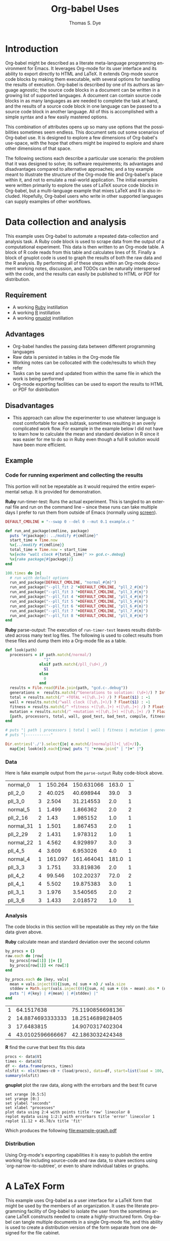#+OPTIONS:    H:3 num:nil toc:1 \n:nil @:t ::t |:t ^:{} -:t f:t *:t TeX:t LaTeX:t skip:nil d:(HIDE) tags:not-in-toc
#+STARTUP:    align fold nodlcheck hidestars oddeven lognotestate hideblocks
#+SEQ_TODO:   TODO(t) INPROGRESS(i) WAITING(w@) | DONE(d) CANCELED(c@)
#+TAGS:       Write(w) Update(u) Fix(f) Check(c) 
#+TITLE:      Org-babel Uses
#+AUTHOR:     Thomas S. Dye
#+EMAIL:      tsd at tsdye dot com
#+LANGUAGE:   en
#+STYLE:      <style type="text/css">#outline-container-introduction{ clear:both; }</style>

* Introduction
  Org-babel might be described as a literate meta-language programming
  environment for Emacs.  It leverages Org-mode for its user interface
  and its ability to export directly to HTML and LaTeX.  It extends
  Org-mode source code blocks by making them executable, with several
  options for handling the results of execution.  Org-babel is
  described by one of its authors as language agnostic; the source
  code blocks in a document can be written in a growing list of
  supported languages.  A document can contain source code blocks in
  as many languages as are needed to complete the task at hand, and
  the results of a source code block in one language can be passed to
  a source code block in another language.  All of this is
  accomplished with a simple syntax and a few easily mastered options.

  This combination of attributes opens up so many use options that the
  possibilities sometimes seem endless.  This document sets out some
  scenarios of Org-babel use.  It is designed to explore a few
  dimensions of Org-babel's use-space, with the hope that others might
  be inspired to explore and share other dimensions of that space.

  The following sections each describe a particular use scenario: the
  problem that it was designed to solve; its software requirements;
  its advantages and disadvantages compared to alternative approaches;
  and a toy example meant to illustrate the structure of the Org-mode
  file and Org-babel's place within it, and not to emulate a
  real-world application.  The initial examples were written primarily
  to explore the uses of LaTeX source code blocks in Org-babel, but a
  multi-language example that mixes LaTeX and R is also included.
  Hopefully, Org-babel users who write in other supported languages
  can supply examples of other workflows.
  

* Data collection and analysis
  This example uses Org-babel to automate a repeated data-collection
  and analysis task.  A Ruby code block is used to scrape data from
  the output of a computational experiment.  This data is then written
  to an Org-mode table.  A block of R code reads from this table and
  calculates lines of fit.  Finally a block of gnuplot code is used to
  graph the results of both the raw data and the R analysis.  By
  performing all of these steps within an Org-mode document working
  notes, discussion, and TODOs can be naturally interspersed with the
  code, and the results can easily be published to HTML or PDF for
  distribution.

** Requirement
   - A working [[http://www.ruby-lang.org/en/][Ruby]] instillation
   - A working [[http://www.r-project.org/][R]] instillation
   - A working [[http://www.gnuplot.info/][gnuplot]] instillation

** Advantages
   - Org-babel handles the passing data between different programming
     languages
   - Raw data is persisted in tables in the Org-mode file
   - Working notes can be collocated with the code/results to which
     they refer
   - Tasks can be saved and updated from within the same file in which
     the work is being performed
   - Org-mode exporting facilities can be used to export the results
     to HTML or PDF for distribution

** Disadvantages
   - This approach can allow the experimenter to use whatever language
     is most comfortable for each subtask, sometimes resulting in an
     overly complicated work flow.  For example in the example below I
     did not have to learn how to calculate the mean and standard
     deviation in R since it was easier for me to do so in Ruby even
     though a full R solution would have been more efficient.

** Example

*** Code for running experiment and collecting the results

    This portion will not be repeatable as it would required the
    entire experimental setup.  It is provided for demonstration.

    *Ruby* run-timer-test: Runs the actual experiment.  This is
    tangled to an external file and run on the command line -- since
    these runs can take multiple days I prefer to run them from
    outside of Emacs (normally using [[http://www.gnu.org/software/screen/][screen]]).
#+srcname: run-timer-test
#+begin_src ruby :results silent :tangle timer :exports code
  DEFAULT_CMDLINE = "--swap 0 --del 0 --mut 0.1 example.c "
  
  def run_and_package(cmdline, package)
    puts "#{package}: ../modify #{cmdline}"
    start_time = Time.now
    %x{../modify #{cmdline}}
    total_time = Time.now - start_time
    %x{echo "wall clock #{total_time}" >> gcd.c-.debug}
    %x{rake package[#{package}]}
  end
  
  100.times do |n|
    # run with default options
    run_and_package(DEFAULT_CMDLINE, "normal_#{n}")
    run_and_package("--pll_fit 2 "+DEFAULT_CMDLINE, "pll_2_#{n}")
    run_and_package("--pll_fit 3 "+DEFAULT_CMDLINE, "pll_3_#{n}")
    run_and_package("--pll_fit 4 "+DEFAULT_CMDLINE, "pll_4_#{n}")
    run_and_package("--pll_fit 5 "+DEFAULT_CMDLINE, "pll_5_#{n}")
    run_and_package("--pll_fit 6 "+DEFAULT_CMDLINE, "pll_6_#{n}")
    run_and_package("--pll_fit 7 "+DEFAULT_CMDLINE, "pll_7_#{n}")
    run_and_package("--pll_fit 8 "+DEFAULT_CMDLINE, "pll_8_#{n}")
  end
#+end_src

    *Ruby* parse-output: The execution of =run-timer-test= leaves
    results distributed across many text log files.  The following is
    used to collect results from these files and dump them into a
    Org-mode file as a table.
#+srcname: parse-output
#+begin_src ruby :results output raw :exports code
  def look(path)
    processors = if path.match(/normal/)
                   "1"
                 elsif path.match(/pll_(\d+)_/)
                   $1
                 else
                   0
                 end
    results = File.read(File.join(path, "gcd.c-.debug"))
    generations =  results.match(/^Generations to solution: (\d+)/) ? Integer($1) : -1
    total = results.match(/^ +TOTAL +([\d\.]+) /) ? Float($1) : -1
    wall = results.match(/^wall clock ([\d\.]+)/) ? Float($1) : -1
    fitness = results.match(/^ +fitness +([\d\.]+) +([\d\.]+) /) ? Float($2) : -1
    mutation = results.match(/^ +mutation +([\d\.]+) +([\d\.]+) /) ? Float($2) : -1
    [path, processors, total, wall, good_test, bad_test, compile, fitness, generations]
  end
  
  # puts "| path | processors | total | wall | fitness | mutation | generations |"
  # puts "|-----------"
  
  Dir.entries('./').select{|e| e.match(/[normalpll]+[_\d]+/)}.
    map{|e| look(e)}.each{|row| puts "| "+row.join(" | ")+" |"}
#+end_src

*** Data
    Here is fake example output from the =parse-output= Ruby
    code-block above.

#+tblname: example-data
| normal_0  | 1 | 150.264 | 150.631066 | 163.0 | 1 |
| pll_2_0   | 2 |  40.025 |  40.698944 |  39.0 | 3 |
| pll_3_0   | 3 |   2.504 |  31.214553 |   2.0 | 1 |
| normal_5  | 1 |   1.499 |   1.866362 |   2.0 | 2 |
| pll_2_16  | 2 |    1.43 |   1.985152 |   1.0 | 1 |
| normal_31 | 1 |   1.501 |   1.867453 |   2.0 | 1 |
| pll_2_29  | 2 |   1.431 |   1.978312 |   1.0 | 1 |
| normal_22 | 1 |   4.562 |   4.929897 |   3.0 | 3 |
| pll_4_5   | 4 |   3.609 |   6.953026 |   4.0 | 1 |
| normal_4  | 1 | 161.097 | 161.464041 | 181.0 | 1 |
| pll_3_3   | 3 |   1.751 |  33.819836 |   2.0 | 1 |
| pll_4_2   | 4 |  99.546 |  102.20237 |  72.0 | 2 |
| pll_4_1   | 4 |   5.502 |  19.875383 |   3.0 | 1 |
| pll_3_1   | 3 |   1.976 |   3.540565 |   2.0 | 2 |
| pll_3_6   | 3 |   1.433 |   2.018572 |   1.0 | 1 |

*** Analysis
    The code blocks in this section will be repeatable as they rely on
    the fake data given above.

    *Ruby* calculate mean and standard deviation over the second column
#+srcname: stddev
#+begin_src ruby :var raw=example-data :results raw output :exports code
  by_procs = {}
  raw.each do |row|
    by_procs[row[1]] ||= []
    by_procs[row[1]] << row[3]
  end

  by_procs.each do |key, vals|
    mean = vals.inject(0){|sum, n| sum + n} / vals.size
    stddev = Math.sqrt(vals.inject(0){|sum, n| sum + ((n - mean).abs * (n - mean).abs)} / vals.size)
    puts "| #{key} | #{mean} | #{stddev} |"
  end
#+end_src

#+results: example-stddev
| 1 |       64.1517638 | 75.1190856698136 |
| 2 | 14.8874693333333 | 18.2514689828405 |
| 3 |       17.6483815 | 14.9070317402304 |
| 4 | 43.0102596666667 | 42.1863032424348 |

    *R* find the curve that best fits this data
#+begin_src R :session R :exports code :var data=example-stddev :results output
  procs <- data$V1
  times <- data$V2
  df <- data.frame(procs, times)
  nlsfit <- nls(times~c0 + (load/procs), data=df, start=list(load = 100, c0 = 20))
  summary(nlsfit)
#+end_src

#+results:
#+begin_example
Formula: times ~ c0 + (load/procs)

Parameters:
     Estimate Std. Error t value Pr(>|t|)
load    45.70      36.71   1.245    0.339
c0      11.12      21.90   0.508    0.662

Residual standard error: 21.36 on 2 degrees of freedom

Number of iterations to convergence: 1 
Achieved convergence tolerance: 3.924e-08
#+end_example

    *gnuplot* plot the raw data, along with the errorbars and the best
    fit curve
#+begin_src gnuplot :var data=example-data :var mydata=example-stddev :exports code
  set xrange [0.5:5]
  set yrange [0:]
  set ylabel "seconds"
  set xlabel "processes"
  plot data using 2:4 with points title 'raw' linecolor 8
  replot mydata using 1:2:3 with errorbars title 'error' linecolor 1
  replot 11.12 + 45.70/x title 'fit'
#+end_src

    Which produces the following [[file:example-graph.pdf]]

*** Distribution
    Using Org-mode's exporting capabilities it is easy to publish the
    entire working file including source-code and raw data, to share
    sections using `org-narrow-to-subtree', or even to share
    individual tables or graphs.


* A LaTeX Form
  This example uses Org-babel as a user interface for a LaTeX form
  that might be used by the members of an organization.  It uses the
  literate programming facility of Org-babel to isolate the user from
  the sometimes arcane LaTeX constructs needed to create a
  highly-structured form.  Org-babel can tangle multiple documents in
  a single Org-mode file, and this ability is used to create a
  distribution version of the form separate from one designed for the
  file cabinet.

** Requirement
   - A working LaTeX installation.

** Advantages
   - User is isolated from the LaTeX code and thus less likely to
     alter it inadvertently.
   - Multiple versions of the document are created automatically.
   - Org-mode keywords can help track data entry progress.

** Disadvantages
   - This approach is somewhat dated.  A modern organization might
     accomplish this more cleanly with a web-based interface to a database.

** Example

*** TODO Your name
    - Enter your full name on the open line below.
#+srcname: your-name
#+begin_src latex
Tom Dye
#+end_src

*** TODO Your email address
    - Enter your email address on the open line below.
#+srcname: your-email
#+begin_src latex
tsd at tsdye dot com
#+end_src

*** No data entry below this line
    - The two source blocks here each produce a LaTeX document after
      they are tangled with a call to =org-babel-tangle=.

#+begin_src latex :noweb :tangle dist-form.tex 
  \documentclass[12pt]{article}
  \begin{document}
  \section{Distribution Form}
  \begin{description}
  \item[Name] <<your-name>>
  \item[Email] <<your-email>>
  \end{description}
  \end{document}
#+end_src

#+begin_src latex :noweb :tangle file-form.tex 
  \documentclass[10pt]{article}
  \begin{document}
  \section{File Form}
  <<your-name>> can be reached at <<your-email>>.
  \end{document}
#+end_src


* A Standardized Short Report
  This example is similar to the previous one, but here the users are
  expected to write substantial content.  This type of workflow might
  be used by a small organization whose employees regularly produce
  standard documents and where the writing tasks for any one document
  are divided among the authors.  

  The HTML export facility of Org-mode is used to produce a guide to
  writing the standardized short report.  This HTML file can be used
  to train new authors.  The Org-mode content also supplies
  substantial direction to experienced authors as they write.
  Org-mode keywords and tags are used to keep track of writing
  assignments and progress.  Org-babel's literate programming facility
  makes it possible to present writing tasks to the authors in an order
  different from which they appear in the report.

** Requirement
   - A working LaTeX installation.

** Advantages
   - The integration of training material with in-file instruction can
     be quite effective.
   - Many authors find it easy to work from the bottom up, or from the
     particular to the general, rather than the usual sequence of
     general-particular-general found in reports.

** Disadvantages
   - Some features of reftex are not yet integrated into the source
     code block editor, so writing and editing are sometimes less
     convenient than writing to the LaTeX document directly.

** Example
   - This report must satisfy the requirements set out in [[http://hawaii.gov/dlnr/hpd/pdfs/revproc_har/275_284/pdfs/278.pdf][the Historic
     Preservation Division rule]].
   - Complete each of the TODO items.
   - Mark each item DONE when you have completed it.
   - =C-c a t= will make an agenda of items left to do in this
     document.
   - =C-c a m= YOURNAME will make an agenda of writing tasks assigned
     to you.
   
*** TODO Field Methods
**** TODO Include the following information: [1/7]
      - [X] When the fieldwork was carried out.
      - [ ] Who directed the fieldwork.
      - [ ] The names and qualifications of crew members.
      - [ ] Establishment of site datum and grid.
      - [ ] Excavation tools.
      - [ ] Assignment of contexts.
      - [ ] Bag list.
**** DONE Include a citation to the project plan.
     :LOGBOOK:
     - State "DONE"       from "TODO"       [2009-11-25 Wed 09:53]
     :END:

#+srcname: field-methods
#+begin_src latex
  \section{Field Methods}
  \label{sec:field-methods}
  
  % Enter text below this line.

  Fieldwork for the project was carried out between December 26, 2008
  and February 3, 2009 following an approved plan \cite{plan}.
#+end_src   

*** TODO Results
    - Note the use of Org-mode tags to assign sections to authors Veronica and Eric.
    - Discuss the artifacts and midden recovered during excavation.


**** TODO Artifacts						   :Veronica:
     :LOGBOOK:
     - State "TODO"       from "DONE"       [2009-11-25 Wed 09:44]
     - State "DONE"       from "TODO"       [2009-11-25 Wed 09:44]
     :END:
     - Use Sinoto's classification of one-piece fishhooks.
     - Cite Anell when describing two-piece fishhooks.
     - Use Emory's classification of adzes when describing
       cross-section.
#+srcname: artifacts
#+begin_src latex
  \subsection{Description of Artifacts}
  \label{sec:artifact-description}
  
  % Enter text below this line
#+end_src

**** TODO Midden						       :Eric:
     - Use Kay for identifying and naming marine shells
     - Cite Ziegler for information on fish habitats
#+srcname: midden
#+begin_src latex
  \subsection{Midden}
  \label{sec:midden}
  
  % Enter text below this line
#+end_src

**** No data entry beyond this line

#+srcname: results
#+begin_src latex :noweb
  \section{Results}
  \label{sec:results}
  
  This section presents the results of excavation.
  
  <<artifacts>>
  
  <<midden>>
#+end_src


*** TODO Introduction
    - Give the reader a brief overview of the project and its results.

#+srcname: intro
#+begin_src latex
  \section{Introduction}
  \label{sec:introduction}
  
  % Text below this line
#+end_src
*** No data entry beyond this line
    - The LaTeX code here sets up the environment and inserts the
      defined source code blocks in their report order.
    - A call to =org-babel-tangle= produces the LaTeX report document.

#+begin_src latex :noweb :tangle report.tex
  \documentclass{article}
  \begin{document}
  <<intro>>
  <<field-methods>>
  <<results>>
  \bibliographystyle{apa} 
  \bibliography{mybib}
  \end{document}
#+end_src




* A Research Project
  It is outrageous to think that an entire research project might fit
  in a single computer file.  Practically speaking, it probably isn't
  possible.  But the combination of Org-mode and Org-babel does make
  it possible for one file to hold many, many things useful to the researcher:
     - the project schedule; 
     - a daily log; 
     - notes; 
     - a facility to track data acquisition graphically; 
     - a complete specification of the steps taken in data analysis; 
     - the two presentation products typically produced by researchers---an article
       for print publication and a digital slide show; 
     - comments; 
     - metadata;
     - etc.
  
  When the project is finished and the Org-mode file is complete, one
  call to =org-babel-tangle= produces the LaTeX source files for the
  print publication and the Beamer slide show.  Exporting the Org-mode
  file, say with =C-c, C-e h=, produces an HTML file that meets most,
  if not all, the requirements for a piece of reproducible research.

  Equally outrageous---the one Org-mode file is easy to
  set-up, use, and maintain.  A modicum of organization, along with some
  judicious use of keywords and tags, and perhaps a custom agenda item
  or two, makes it easy to keep track of progress and to get where you
  want to be with no hassle.

  More outrageous---the project data can be augmented or
  corrected at any point and these changes will be reflected
  everywhere---in the graphics, the slides, the text of the article,
  the metadata, etc.  One can work with great confidence, knowing that
  mistakes of logic, analysis, and execution are very likely to be
  recorded in the Org-mode file.  Fixing an error where it occurs, and
  only there, propagates the fix throughout the project.  As a result,
  the researcher spends time thinking about the research, rather than
  its organization across multiple directories, files, and
  applications.  What fun!

** Requirements
   - A working LaTeX installation.
   - A working R installation.
   - Note that this example is an illustration only.  It is not fully
     functional as it stands.

** Advantages
   - Easier and more efficient error checking and correction.
   - On-the-fly production of reproducible research document.
   - Comprehensive log of data analysis.

** Disadvantages
   - Some features of reftex are not yet integrated into the source
     code block editor, so writing and editing are sometimes less
     convenient than writing to the LaTeX document directly.

** Example
   This example shows snippets from an on-going project.  It
   represents a first attempt to integrate Org-babel with a research
   project. 

   The schedule and daily log use Org-mode functionality in a fairly
   simple way.  More sophisticated setups are certainly possible and
   probably useful.

   Org-babel is used to monitor data acquisition and in particular to
   catch data entry errors as they happen.  It is also used
   extensively in the data analysis, which provides a simple example
   of how it might be used.

*** Schedule
   

**** DONE Meet Jenny to measure adzes
     DEADLINE: <2009-11-25 Wed 14:00>
     :LOGBOOK:
     - State "DONE"       from "TODO"       [2009-11-25 Wed 20:18]
     :END:


**** TODO Regress edge width on weight 
     DEADLINE: <2009-11-27 Fri>

*** Daily Log
**** 09/11/25
     - Measured adzes in trays 2 and 3.  
     - Reworked measurement protocol for shoulder thickness on untanged adzes.

**** 09/11/26
     - Checked shoulder thickness measures on untanged adzes.  All OK now.

*** Data Acquisition

    - This section illustrates the use of Org-babel to track data
      acquisition.  Queries are designed to expose unlikely data
      values likely to be the result of data entry errors.  These
      queries are collected in a source code block that establishes an
      R session, reads data from the database, and creates R data
      objects and graphics that can be used diagnostically.

**** Queries
    - Source code block r-bad-interior-landmarks checks for data entry
      errors in the presence/absence of landmarks.  Note that if the
      edge is present and the poll is present that the shoulder and
      chin must be present, as well.  This query assumes that the
      observations on chin and poll have been entered correctly.

#+srcname: r-bad-interior-landmarks
#+begin_src R
      bad.landmarks <- dbGetQuery(con, "select * from adze where
      edge_present = 'true' AND poll_present = 'true' AND (shoulder_present
      = 'false' OR chin_present = 'false')")
#+end_src
      
      - Plot weight to look for unusual weights.  In practice any
        diagnostic plot that isolates outliers can be used to check
        for possible data entry errors.

#+srcname: r-complete-weight-histogram
#+begin_src R 
  adze.wt <- ggplot(whole.adze, aes(weight))
  adze.wt + geom_histogram(fill="white",color="black") +
  scale_x_log10()
  ggsave(file = "adze_wt_log.pdf", width = 5, height = 3)
#+end_src

#+resname: r-complete-weight-histogram
[[http://www.tsdye2.com/org-babel/adze_wt_log.pdf][file:adze_wt_log.pdf]]

 
**** Set-up Session

     - Run r-data-acquisition to refresh the output of the data
       acquisition queries.  This is the highest-level source code
       block.  It establishes an R session named acquire, loads
       various R libraries, and populates the session with data
       objects based on database queries.  The source code block
       =<<r-complete-2>>= is defined in the following section to
       create an R data frame of all the complete adzes in the database.
       Then, the two source code blocks defined above are run on that
       data frame to produce (hopefully) useful diagnostics.

#+src_name r-data-acquisition
#+begin_src R :session acquire :noweb
  library(ggplot2)
  library(xtable)
  <<r-connect>>
  <<r-complete-2>>
  <<r-bad-interior-landmarks>>
  <<r-complete-weight-histogram>>
#+end_src

  - The r-connect source code block can be used by other source code
    blocks.  It is used in r-data-acquisition (above) and in
    r-data-analysis (below).  The fictitious code shown here
    illustrates an R connection to a database server.
#+srcname: r-connect
#+begin_src R
  library(RMySQL)
  con <- dbConnect(MySQL(), user="me", password="mine", dbname="adze", host="localhost")
#+end_src

*** Data Analysis
    - This section illustrates how queries can be documented and
      revised.  A simple table is developed for use in the print
      publication and the Beamer slide show.

**** Querying for Complete Adzes
   - The first try was r-complete, which relies on a single field, *complete*, in
     the data table.  In practice, an adze blade that is substantially
     complete, but whose edge has been chipped away, would be
     classified as complete because all of the attributes typically
     recorded are present.  For certain measures, such as length, this
     might introduce a bit of bias.

#+srcname: r-complete
#+begin_src R
 complete.adze <- dbGetQuery(con, "select * from adze where complete = 'complete'")
#+end_src

 - A second try is somewhat more satisfying because it relies on
   direct observation that the edge is present along with the poll.
   For length measurements, for instance, it is a direct statement to
   the effect that the full length of the blade was measured.

#+srcname: r-complete-2
#+begin_src R
 whole.adze <- dbGetQuery(con, "select * from adze where edge_present = 'true' AND poll_present = 'true'")
#+end_src

**** Making a Table

     - Here, the xtable package is used to return a LaTeX table of
       values corresponding to the range, median, and 0.25 quantiles
       of the adze blade weights.  This can be inserted directly into
       a LaTeX source block, or it can be saved to a file with the
       xtable print() function.  The file solution is attractive
       because the table can be tweaked after it is written and
       subsequent tangles, if necessary, will not overwrite it.  On
       the other hand, it might be best to tweak the table after the
       document is completely stable and doesn't need re-tangling.
       The output of xtable is certainly useful in draft documents.
       The R source block r-weight-quantile is designed to insert its
       results directly in the LaTeX file.  The source block can be
       debugged by checking that its :results output latex is a valid
       LaTeX construct.

#+srcname: r-weight-quantile
#+begin_src R :session adze :results output
   weight <- quantile(whole.adze$weight)
   weight.xtable <- xtable(as.data.frame(weight))
   caption(weight.xtable) <- 'Weights of complete adzes in the Bishop
   Museum collection.'
   label(weight.xtable) <- 'tab:weight_xtable'
   print(weight.xtable, file="weight_xtable.tex", table.placement =
   "htb!", caption.placement = "top")
#+end_src

#+resname: r-weight-quantile
% latex table generated in R 2.9.2 by xtable 1.5-5 package
% Wed Nov  4 08:21:58 2009
\begin{table}[htb!]
\begin{center}
\caption{Weights of complete adzes in the Bishop
Museum collection.}
\label{tab:weight_xtable}
\begin{tabular}{rr}
  \hline
 & weight \\ 
  \hline
0\% &   0 \\ 
  25\% &  22 \\ 
  50\% &  34 \\ 
  75\% &  83 \\ 
  100\% & 2580 \\ 
   \hline
\end{tabular}
\end{center}
\end{table}

*** Presentation of Results

    - Org-babel and Org-mode make it convenient to develop a slide
      show and a print publication side-by-side.  The literate
      programming facility of Org-babel makes it easy to divide each
      of the presentations up into small chunks.  Sometimes, writing
      the slide helps the mind focus on what should appear in the
      print publication.  Other times, writing out the print
      publication helps define what should appear in the slide.

**** Introduction

 The introduction needs to set up the problem: adzes have been
  classified according to putatively culture-historical
  characteristics, the goal of which is to create classes of artifact
  that have distinctive space-time distributions. In Dunnell's terms,
  these must be stylistic classes. But, Turner's work in NZ has
  shown that the classes thus formed are actually functional.  Thus,
  they aren't appropriate for culture history.  The problem is that
  they are poorly specified for functional studies.  We want to
  develop a specifically functional classification.

  - The LaTeX introduction.  Compare this with the introductory Beamer
    slide below.
#+srcname: latex-introduction
#+begin_src latex :exports code
  \section{Introduction}
  \label{sec:introduction}
  
  The traditional archaeological classification of Polynesian stone
  adzes, based on the work of
  \citet{duff56:_moa_hunter_period_of_maori_cultur}, no longer serves a
  useful purpose.  Duff's classification, based on the shape of the
  cross-section, was designed for culture historical study:
  
  \begin{quote} the peculiarities in the distribution of adze types
    over the scattered island groups of Polynesia are due less to the
    nature or needs of the environment than to the successive growth,
    diffusion, and replacement of cultural patterns.  The practical
    layman, contrasting a `hog-backed' with a `side-hafted' adze,
    might object that each was so shaped for specific purpose, and
    that their distribution must be due to that purpose.  These two
    ...
   \endquote 
#+end_src

  - The introductory Beamer slide.
#+srcname: beamer-introduction
#+begin_src latex :exports code
  \section{Introduction}
  \label{sec:introduction}
  
  \begin{frame}
    \frametitle{Duff Types Have No Practical Use}
    \begin{itemize}
    \item Duff Classification Based on Cross-section
      \begin{itemize}
      \item Used for culture history
      \item Attributes must be stylistic
      \end{itemize}
    \item Turner's Experimental Work
      \begin{itemize}
      \item Duff's classes are broadly functional
      \end{itemize}
    \item Conclusion
      \begin{itemize}
      \item Duff's classes not useful for culture history
      \item Cross-section not the best attribute for studying function
      \end{itemize}
    \end{itemize}
  \end{frame}
#+end_src  

**** Results
 In this section a table and a graphic generated earlier are inserted
 into the LaTeX document.  The table is
 inserted directly, while the graphic is inserted using its pdf file
 representation.

 - The LaTeX results source code block.  Note the references to the
   <<r-weight-quantile>> table and to the adz_wt_log.pdf file created
   above. 

#+srcname: latex-results
#+begin_src latex :noweb
  The distribution of complete adze weights is summarized in
  Table~\ref{tab:weight_xtable} and displayed graphically in
  Figure~\ref{fig:complete-weight}.
  
    <<r-weight-quantile>>
  
    \begin{figure}[htb!]
      \centering
      \includegraphics[width=5in]{adze_wt_log}
      \caption[Weight of complete adzes]{Weight of complete adzes on a
        logarithmic scale.}
      \label{fig:complete-weight}
    \end{figure}
#+end_src


**** Setup

     - This section contains the source code blocks that set up the
       LaTeX and Beamer environments.

        - Set up the LaTeX source file.
#+srcname: latex-preamble
#+begin_src latex :exports code
\documentclass[minion,glossaries]{tsdarticle}
\author{Thomas S. Dye and Jenny Kahn}
\title{Notes on Adze Classification}
\newcommand{\attr}[1]{\textbf{#1}}

\begin{document}

\maketitle
#+end_src

      - Set up the Beamer source file.
#+srcname: beamer-preamble
#+begin_src latex :exports code
\documentclass{beamer}
\mode<presentation>
{
 \usetheme{Malmoe}
 \usecolortheme{tsdye}
}
\usepackage[english]{babel}
\usepackage[latin1]{inputenc}
\usepackage{times} 
\usepackage[T1]{fontenc}
\institute{T. S. Dye \& Colleagues \\ B.P. Bishop Museum}          
\subject{Adze Classification}
\beamerdefaultoverlayspecification{<+->}
\usepackage{booktabs}
% \pgfdeclareimage[height=0.5cm]{logo}{tsd_logo}
% \logo{\pgfuseimage{logo}}
% \setbeameroption{show only notes}
\let\latin\textit

\title{Functional Classification of Hawaiian Adzes}
\author{Tom Dye and Jenny Kahn}

\begin{document}

\maketitle

#+end_src

   - Close up the LaTeX source file.
#+srcname: latex-ending
#+begin_src latex :exports code
% Comment or uncomment as needed
% style=altlist another possibility
\printglossary[type=main, style=tsdlist]
\printglossary[type=hawaiian, style=tsdlist]
% \printglossary[type=polynesian, style=tsdlist]
% \printglossary[type=gazetteer, style=tsdlist]
% \printglossary[type=acronym, style=tsdlist]
% \printglossary[type=oldenglish, style=tsdlist]
% \printglossary[type=bio, style=tsdlist]

\addcontentsline{toc}{section}{Bibliography}
\bibliographystyle{chicago}

% Comment or uncomment as needed
\bibliography{tsd}
%\bibliography{tsd,local}

\end{document}

#+end_src

   - Close up the Beamer source file.

#+srcname: beamer-ending
#+begin_src latex :exports code
\end{document}
#+end_src

**** Master Documents

   - The two source blocks here are the masters for the print document
     and the beamer slide show.  Running =org-babel-tangle= generates
     both the print document and the beamer slide show.
     
     - The master LaTeX document.  Note the ease with which it is
       possible to rearrange the parts of the document.
 
#+srcname: latex-document
#+begin_src latex :tangle adz_print.tex
     <<latex-preamble>>
     <<latex-introduction>>
     <<latex-results>>
     ...
     <<latex-ending>>
#+end_src

     - The master Beamer document.  Note the ease with which
       individual slides can be rearranged.

#+srcname: beamer-document
#+begin_src latex :tangle adz_beamer.tex
  <<beamer-preamble>>
  <<beamer-introduction>>
  ...
  <<beamer-ending>>
#+end_src
     
